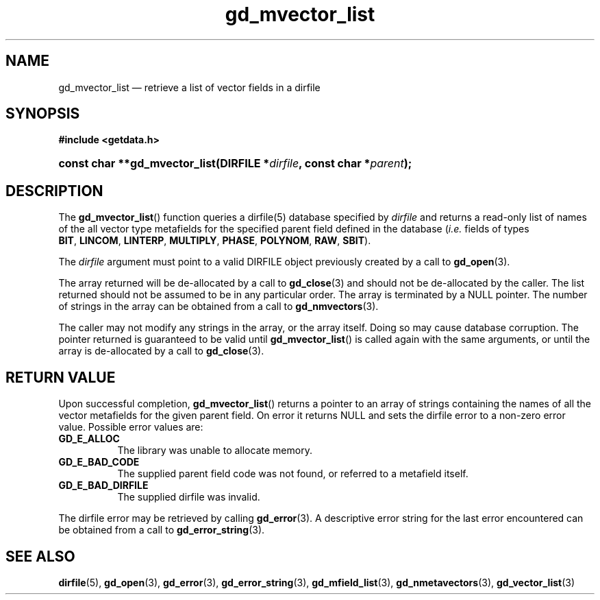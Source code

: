 .\" gd_mvector_list.3.  The gd_mvector_list man page.
.\"
.\" Copyright (C) 2008, 2009, 2010 D. V. Wiebe
.\"
.\""""""""""""""""""""""""""""""""""""""""""""""""""""""""""""""""""""""""
.\"
.\" This file is part of the GetData project.
.\"
.\" Permission is granted to copy, distribute and/or modify this document
.\" under the terms of the GNU Free Documentation License, Version 1.2 or
.\" any later version published by the Free Software Foundation; with no
.\" Invariant Sections, with no Front-Cover Texts, and with no Back-Cover
.\" Texts.  A copy of the license is included in the `COPYING.DOC' file
.\" as part of this distribution.
.\"
.TH gd_mvector_list 3 "15 October 2010" "Version 0.7.0" "GETDATA"
.SH NAME
gd_mvector_list \(em retrieve a list of vector fields in a dirfile
.SH SYNOPSIS
.B #include <getdata.h>
.HP
.nh
.ad l
.BI "const char **gd_mvector_list(DIRFILE *" dirfile ,
.BI "const char *" parent );
.hy
.ad n
.SH DESCRIPTION
The
.BR gd_mvector_list ()
function queries a dirfile(5) database specified by
.I dirfile
and returns a read-only list of names of the all vector type metafields for
the specified parent field defined in the database
.RI ( i.e.
fields of types
.BR BIT ,\~ LINCOM ,\~ LINTERP ,\~ MULTIPLY ,\~ PHASE ,\~ POLYNOM ,\~ RAW ,
.BR SBIT ).

The 
.I dirfile
argument must point to a valid DIRFILE object previously created by a call to
.BR gd_open (3).

The array returned will be de-allocated by a call to
.BR gd_close (3)
and should not be de-allocated by the caller.  The list returned should not be
assumed to be in any particular order.  The array is terminated by a NULL
pointer.  The number of strings in the array can be obtained from a call to
.BR gd_nmvectors (3).

The caller may not modify any strings in the array, or the array itself.  Doing
so may cause database corruption.  The pointer returned is guaranteed to be
valid until
.BR gd_mvector_list ()
is called again with the same arguments, or until the array is de-allocated by
a call to
.BR gd_close (3).

.SH RETURN VALUE
Upon successful completion,
.BR gd_mvector_list ()
returns a pointer to an array of strings containing the names of all the vector
metafields for the given parent field.  On error it returns NULL and sets the
dirfile error to a non-zero error value.  Possible error values are:
.TP 8
.B GD_E_ALLOC
The library was unable to allocate memory.
.TP
.B GD_E_BAD_CODE
The supplied parent field code was not found, or referred to a metafield itself.
.TP
.B GD_E_BAD_DIRFILE
The supplied dirfile was invalid.
.P
The dirfile error may be retrieved by calling
.BR gd_error (3).
A descriptive error string for the last error encountered can be obtained from
a call to
.BR gd_error_string (3).
.SH SEE ALSO
.BR dirfile (5),
.BR gd_open (3),
.BR gd_error (3),
.BR gd_error_string (3),
.BR gd_mfield_list (3),
.BR gd_nmetavectors (3),
.BR gd_vector_list (3)
